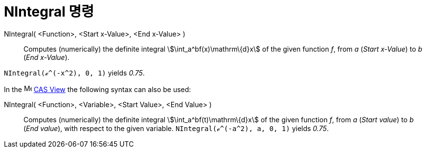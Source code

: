= NIntegral 명령
:page-en: commands/NIntegral
ifdef::env-github[:imagesdir: /ko/modules/ROOT/assets/images]

NIntegral( <Function>, <Start x-Value>, <End x-Value> )::
  Computes (numerically) the definite integral stem:[\int_a^bf(x)\mathrm\{d}x] of the given function _f_, from _a_
  (_Start x-Value_) to _b_ (_End x-Value_).

[EXAMPLE]
====

`++NIntegral(ℯ^(-x^2), 0, 1)++` yields _0.75_.

====

[EXAMPLE]
====

In the image:16px-Menu_view_cas.svg.png[Menu view cas.svg,width=16,height=16]
xref:/s_index_php?title=CAS_View_action=edit_redlink=1.adoc[CAS View] the following syntax can also be used:

NIntegral( <Function>, <Variable>, <Start Value>, <End Value> )::
  Computes (numerically) the definite integral stem:[\int_a^bf(t)\mathrm\{d}x] of the given function _f_, from _a_
  (_Start value_) to _b_ (_End value_), with respect to the given variable.
  `++NIntegral(ℯ^(-a^2), a, 0, 1)++` yields _0.75_.

====

